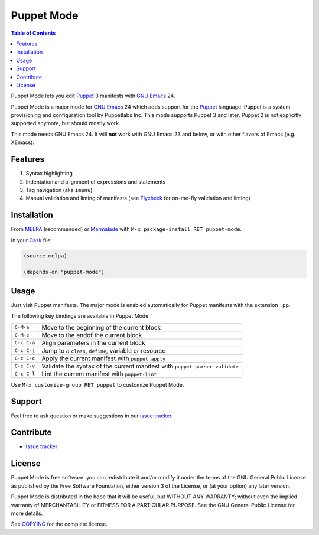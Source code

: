 =============
 Puppet Mode
=============

.. default-role:: literal

.. role:: kbd(literal)
   :class: kbd

.. contents:: Table of Contents
   :local:

Puppet Mode lets you edit Puppet_ 3 manifests with `GNU Emacs`_ 24.

Puppet Mode is a major mode for `GNU Emacs`_ 24 which adds support for the
Puppet_ language.  Puppet is a system provisioning and configuration tool by
Puppetlabs Inc.  This mode supports Puppet 3 and later.  Puppet 2 is not
explicitly supported anymore, but should mostly work.

This mode needs GNU Emacs 24.  It will **not** work with GNU Emacs 23 and below,
or with other flavors of Emacs (e.g. XEmacs).

.. _Puppet: http://docs.puppetlabs.com/
.. _GNU Emacs: https://www.gnu.org/software/emacs/

Features
========

1. Syntax highlighting
2. Indentation and alignment of expressions and statements
3. Tag navigation (aka `imenu`)
4. Manual validation and linting of manifests (see Flycheck_ for on-the-fly
   validation and linting)

.. _Flycheck: http://flycheck.readthedocs.org/en/latest/

Installation
============

From MELPA_ (recommended) or Marmalade_ with :kbd:`M-x package-install RET
puppet-mode`.

In your Cask_ file:

.. code-block:: lisp

   (source melpa)

   (depends-on "puppet-mode")

.. _MELPA: http://melpa.milkbox.net/
.. _Marmalade: http://marmalade-repo.org/
.. _Cask: http://cask.github.io/

Usage
=====

Just visit Puppet manifests.  The major mode is enabled automatically for Puppet
manifests with the extension `.pp`.

The following key bindings are available in Puppet Mode:

+---------------+------------------------------------------------------------+
|:kbd:`C-M-a`   | Move to the beginning of the current block                 |
+---------------+------------------------------------------------------------+
|:kbd:`C-M-e`   | Move to the endof the current block                        |
+---------------+------------------------------------------------------------+
|:kbd:`C-c C-a` | Align parameters in the current block                      |
+---------------+------------------------------------------------------------+
|:kbd:`C-c C-j` | Jump to a `class`, `define`, variable or resource          |
+---------------+------------------------------------------------------------+
|:kbd:`C-c C-c` | Apply the current manifest with `puppet apply`             |
+---------------+------------------------------------------------------------+
|:kbd:`C-c C-v` | Validate the syntax of the current manifest with `puppet   |
|               | parser validate`                                           |
+---------------+------------------------------------------------------------+
|:kbd:`C-c C-l` | Lint the current manifest with `puppet-lint`               |
+---------------+------------------------------------------------------------+

Use :kbd:`M-x customize-group RET puppet` to customize Puppet Mode.

Support
=======

Feel free to ask question or make suggestions in our `issue tracker`_.

Contribute
==========

- `Issue tracker`_

.. _Issue tracker: https://github.com/lunaryorn/puppet-mode/issues
.. _Github: https://github.com/lunaryorn/puppet-mode

License
=======

Puppet Mode is free software: you can redistribute it and/or modify it under the
terms of the GNU General Public License as published by the Free Software
Foundation, either version 3 of the License, or (at your option) any later
version.

Puppet Mode is distributed in the hope that it will be useful, but WITHOUT ANY
WARRANTY; without even the implied warranty of MERCHANTABILITY or FITNESS FOR A
PARTICULAR PURPOSE.  See the GNU General Public License for more details.

See COPYING_ for the complete license.

.. _COPYING: https://github.com/lunaryorn/puppet-mode/blob/master/COPYING
